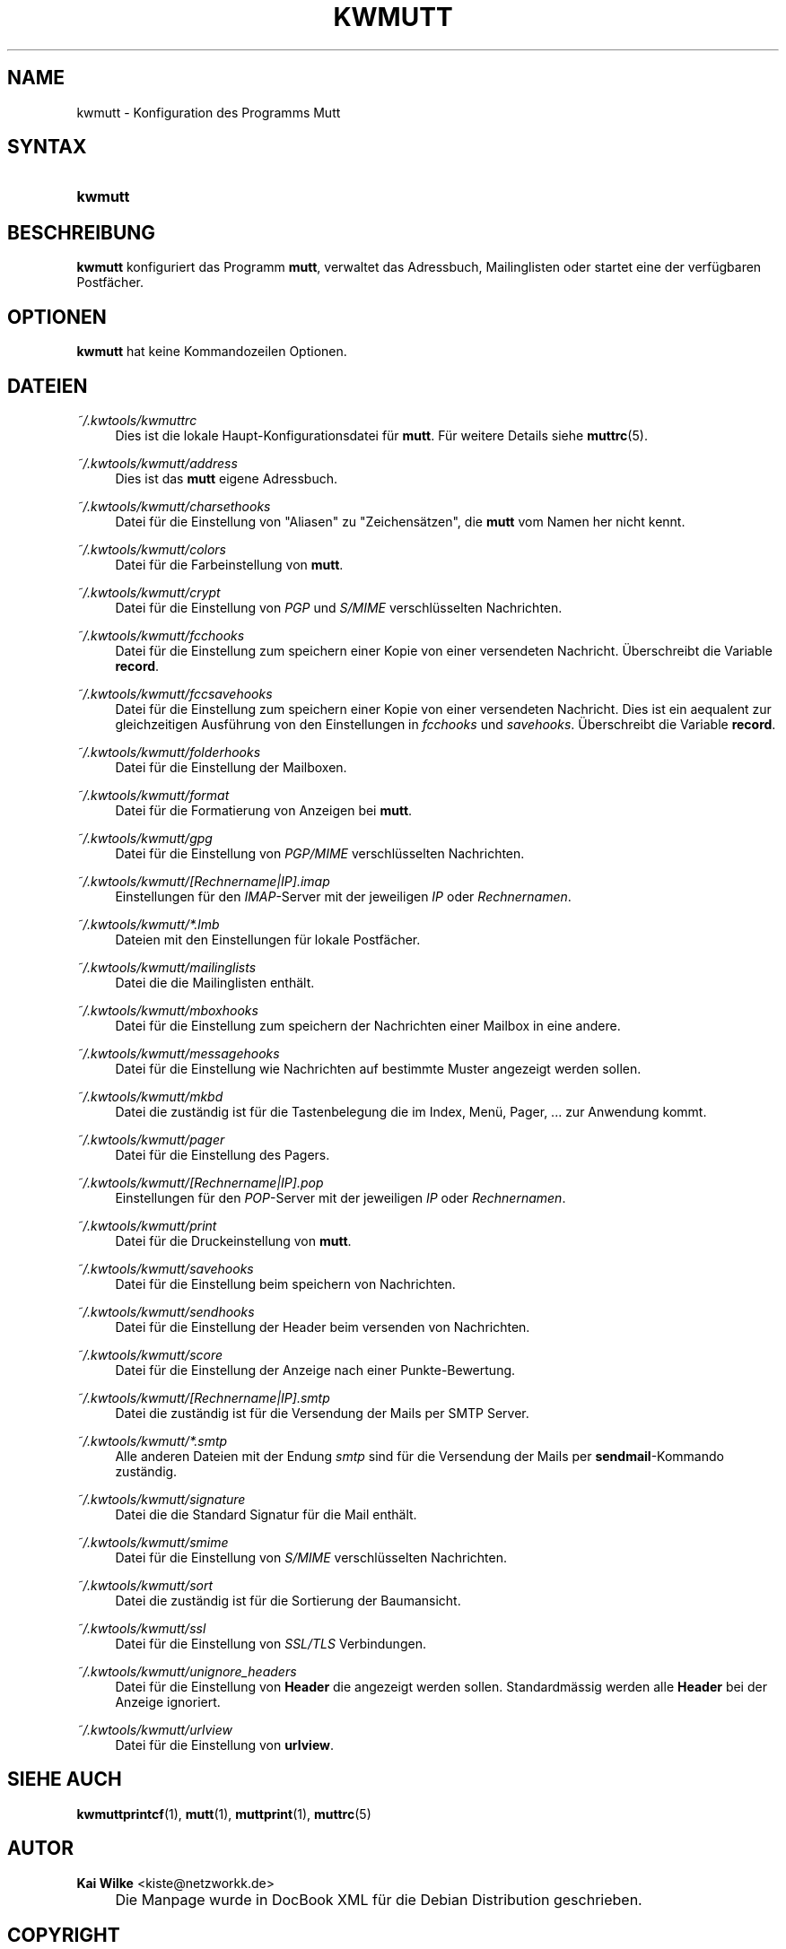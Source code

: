 .\"     Title: KWMUTT
.\"    Author: Kai Wilke <kiste@netzworkk.de>
.\" Generator: DocBook XSL Stylesheets v1.73.2 <http://docbook.sf.net/>
.\"      Date: 11/12/2013
.\"    Manual: Handbuch f\(:ur kwmutt
.\"    Source: Version 0.0.8
.\"
.TH "KWMUTT" "1" "11/12/2013" "Version 0.0.8" "Handbuch f\(:ur kwmutt"
.\" disable hyphenation
.nh
.\" disable justification (adjust text to left margin only)
.ad l
.SH "NAME"
kwmutt \- Konfiguration des Programms Mutt
.SH "SYNTAX"
.HP 7
\fBkwmutt\fR
.SH "BESCHREIBUNG"
.PP
\fBkwmutt\fR
konfiguriert das Programm
\fBmutt\fR, verwaltet das Adressbuch, Mailinglisten oder startet eine der verf\(:ugbaren Postf\(:acher\&.
.SH "OPTIONEN"
.PP
\fBkwmutt\fR hat keine Kommandozeilen Optionen.
.SH "DATEIEN"
.PP
\fI~/\&.kwtools/kwmuttrc\fR
.RS 4
Dies ist die lokale Haupt\-Konfigurationsdatei f\(:ur
\fBmutt\fR\&. F\(:ur weitere Details siehe
\fBmuttrc\fR(5)\&.
.RE
.PP
\fI~/\&.kwtools/kwmutt/address\fR
.RS 4
Dies ist das
\fBmutt\fR
eigene Adressbuch\&.
.RE
.PP
\fI~/\&.kwtools/kwmutt/charsethooks\fR
.RS 4
Datei f\(:ur die Einstellung von "Aliasen" zu "Zeichens\(:atzen", die
\fBmutt\fR
vom Namen her nicht kennt\&.
.RE
.PP
\fI~/\&.kwtools/kwmutt/colors\fR
.RS 4
Datei f\(:ur die Farbeinstellung von
\fBmutt\fR\&.
.RE
.PP
\fI~/\&.kwtools/kwmutt/crypt\fR
.RS 4
Datei f\(:ur die Einstellung von
\fIPGP\fR
und
\fIS/MIME\fR
verschl\(:usselten Nachrichten\&.
.RE
.PP
\fI~/\&.kwtools/kwmutt/fcchooks\fR
.RS 4
Datei f\(:ur die Einstellung zum speichern einer Kopie von einer versendeten Nachricht\&. \(:Uberschreibt die Variable
\fBrecord\fR\&.
.RE
.PP
\fI~/\&.kwtools/kwmutt/fccsavehooks\fR
.RS 4
Datei f\(:ur die Einstellung zum speichern einer Kopie von einer versendeten Nachricht\&. Dies ist ein aequalent zur gleichzeitigen Ausf\(:uhrung von den Einstellungen in
\fIfcchooks\fR
und
\fIsavehooks\fR\&. \(:Uberschreibt die Variable
\fBrecord\fR\&.
.RE
.PP
\fI~/\&.kwtools/kwmutt/folderhooks\fR
.RS 4
Datei f\(:ur die Einstellung der Mailboxen\&.
.RE
.PP
\fI~/\&.kwtools/kwmutt/format\fR
.RS 4
Datei f\(:ur die Formatierung von Anzeigen bei
\fBmutt\fR\&.
.RE
.PP
\fI~/\&.kwtools/kwmutt/gpg\fR
.RS 4
Datei f\(:ur die Einstellung von
\fIPGP/MIME\fR
verschl\(:usselten Nachrichten\&.
.RE
.PP
\fI~/\&.kwtools/kwmutt/[Rechnername|IP]\&.imap\fR
.RS 4
Einstellungen f\(:ur den
\fIIMAP\fR\-Server mit der jeweiligen
\fIIP\fR
oder
\fIRechnernamen\fR\&.
.RE
.PP
\fI~/\&.kwtools/kwmutt/*\&.lmb\fR
.RS 4
Dateien mit den Einstellungen f\(:ur lokale Postf\(:acher\&.
.RE
.PP
\fI~/\&.kwtools/kwmutt/mailinglists\fR
.RS 4
Datei die die Mailinglisten enth\(:alt\&.
.RE
.PP
\fI~/\&.kwtools/kwmutt/mboxhooks\fR
.RS 4
Datei f\(:ur die Einstellung zum speichern der Nachrichten einer Mailbox in eine andere\&.
.RE
.PP
\fI~/\&.kwtools/kwmutt/messagehooks\fR
.RS 4
Datei f\(:ur die Einstellung wie Nachrichten auf bestimmte Muster angezeigt werden sollen\&.
.RE
.PP
\fI~/\&.kwtools/kwmutt/mkbd\fR
.RS 4
Datei die zust\(:andig ist f\(:ur die Tastenbelegung die im Index, Men\(:u, Pager, \&.\&.\&. zur Anwendung kommt\&.
.RE
.PP
\fI~/\&.kwtools/kwmutt/pager\fR
.RS 4
Datei f\(:ur die Einstellung des Pagers\&.
.RE
.PP
\fI~/\&.kwtools/kwmutt/[Rechnername|IP]\&.pop\fR
.RS 4
Einstellungen f\(:ur den
\fIPOP\fR\-Server mit der jeweiligen
\fIIP\fR
oder
\fIRechnernamen\fR\&.
.RE
.PP
\fI~/\&.kwtools/kwmutt/print\fR
.RS 4
Datei f\(:ur die Druckeinstellung von
\fBmutt\fR\&.
.RE
.PP
\fI~/\&.kwtools/kwmutt/savehooks\fR
.RS 4
Datei f\(:ur die Einstellung beim speichern von Nachrichten\&.
.RE
.PP
\fI~/\&.kwtools/kwmutt/sendhooks\fR
.RS 4
Datei f\(:ur die Einstellung der Header beim versenden von Nachrichten\&.
.RE
.PP
\fI~/\&.kwtools/kwmutt/score\fR
.RS 4
Datei f\(:ur die Einstellung der Anzeige nach einer Punkte\-Bewertung\&.
.RE
.PP
\fI~/\&.kwtools/kwmutt/[Rechnername|IP]\&.smtp\fR
.RS 4
Datei die zust\(:andig ist f\(:ur die Versendung der Mails per SMTP Server\&.
.RE
.PP
\fI~/\&.kwtools/kwmutt/*\&.smtp\fR
.RS 4
Alle anderen Dateien mit der Endung
\fIsmtp\fR
sind f\(:ur die Versendung der Mails per
\fBsendmail\fR\-Kommando zust\(:andig\&.
.RE
.PP
\fI~/\&.kwtools/kwmutt/signature\fR
.RS 4
Datei die die Standard Signatur f\(:ur die Mail enth\(:alt\&.
.RE
.PP
\fI~/\&.kwtools/kwmutt/smime\fR
.RS 4
Datei f\(:ur die Einstellung von
\fIS/MIME\fR
verschl\(:usselten Nachrichten\&.
.RE
.PP
\fI~/\&.kwtools/kwmutt/sort\fR
.RS 4
Datei die zust\(:andig ist f\(:ur die Sortierung der Baumansicht\&.
.RE
.PP
\fI~/\&.kwtools/kwmutt/ssl\fR
.RS 4
Datei f\(:ur die Einstellung von
\fISSL/TLS\fR
Verbindungen\&.
.RE
.PP
\fI~/\&.kwtools/kwmutt/unignore_headers\fR
.RS 4
Datei f\(:ur die Einstellung von
\fBHeader\fR
die angezeigt werden sollen\&. Standardm\(:assig werden alle
\fBHeader\fR
bei der Anzeige ignoriert\&.
.RE
.PP
\fI~/\&.kwtools/kwmutt/urlview\fR
.RS 4
Datei f\(:ur die Einstellung von
\fBurlview\fR\&.
.RE
.SH "SIEHE AUCH"
.PP
\fBkwmuttprintcf\fR(1),
\fBmutt\fR(1),
\fBmuttprint\fR(1),
\fBmuttrc\fR(5)
.SH "AUTOR"
.PP
\fBKai Wilke\fR <\&kiste@netzworkk\&.de\&>
.sp -1n
.IP "" 4
Die Manpage wurde in DocBook XML f\(:ur die Debian Distribution geschrieben\&.
.SH "COPYRIGHT"
Copyright \(co 2002-2013 Kai Wilke
.br
